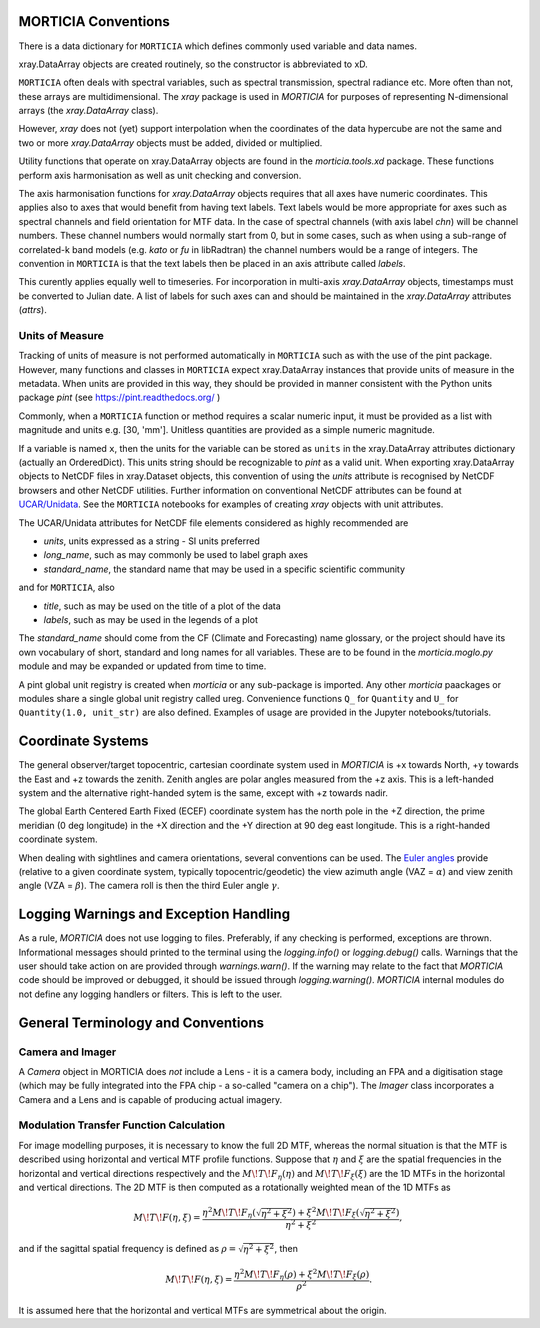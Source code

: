MORTICIA Conventions
====================

There is a data dictionary for ``MORTICIA`` which defines commonly used variable and data names.

xray.DataArray objects are created routinely, so the constructor is abbreviated to xD.

``MORTICIA`` often deals with spectral variables, such as spectral transmission, spectral radiance etc.
More often than not, these arrays are multidimensional. The `xray` package is used in `MORTICIA` for
purposes of representing N-dimensional arrays (the `xray.DataArray` class).

However, `xray` does not (yet) support interpolation when the coordinates of the data hypercube are
not the same and two or more `xray.DataArray` objects must be added, divided or multiplied.

Utility functions that operate on xray.DataArray objects are found in the `morticia.tools.xd` package.
These functions perform axis harmonisation as well as unit checking and conversion.

The axis harmonisation functions for `xray.DataArray` objects requires that all axes have numeric coordinates.
This applies also to axes that would benefit from having text labels. Text labels would be more appropriate for
axes such as spectral channels and field orientation for MTF data. In the case of spectral channels (with axis label
`chn`) will be channel numbers. These channel numbers would normally start from 0, but in some cases, such as when
using a sub-range of correlated-k band models (e.g. `kato` or `fu` in libRadtran) the channel numbers would be a
range of integers. The convention in ``MORTICIA`` is that the text labels then be placed in an axis attribute called
`labels`.

This curently applies equally well to timeseries. For incorporation in multi-axis `xray.DataArray` objects, timestamps
must be converted to Julian date. A list of labels for such axes can and should be maintained in the `xray.DataArray`
attributes (`attrs`).

Units of Measure
----------------
Tracking of units of measure is not performed automatically in ``MORTICIA`` such as with the use of the pint package.
However, many functions and classes in ``MORTICIA`` expect xray.DataArray instances that provide units of measure in
the metadata. When units are provided in this way, they should be provided in manner consistent with the Python units
package `pint` (see https://pint.readthedocs.org/ )

Commonly, when a ``MORTICIA`` function or method requires a scalar numeric input, it must be provided as a list
with magnitude and units e.g. [30, 'mm']. Unitless quantities are provided as a simple numeric magnitude.

If a variable is named ``x``, then the units for the variable can be stored as ``units`` in the xray.DataArray
attributes dictionary (actually an OrderedDict). This units string should be recognizable to `pint` as a valid unit.
When exporting xray.DataArray objects to NetCDF files in xray.Dataset objects, this convention of using the
`units` attribute is recognised by NetCDF browsers and other NetCDF utilities. Further information on conventional
NetCDF attributes can be found at
`UCAR/Unidata <https://www.unidata.ucar.edu/software/thredds/current/netcdf-java/metadata/DataDiscoveryAttConvention.html>`_.
See the ``MORTICIA`` notebooks for examples of creating `xray` objects with unit attributes.

The UCAR/Unidata attributes for NetCDF file elements considered as highly recommended are

- `units`, units expressed as a string - SI units preferred
- `long_name`, such as may commonly be used to label graph axes
- `standard_name`, the standard name that may be used in a specific scientific community

and for ``MORTICIA``, also

- `title`, such as may be used on the title of a plot of the data
- `labels`, such as may be used in the legends of a plot

The `standard_name` should come from the CF (Climate and Forecasting) name glossary, or the project should have
its own vocabulary of short, standard and long names for all variables. These are to be found in the
`morticia.moglo.py` module and may be expanded or updated from time to time.

A pint global unit registry is created when `morticia` or any sub-package is imported. Any other `morticia` paackages
or modules share a single global unit registry called ureg. Convenience functions ``Q_`` for ``Quantity`` and ``U_`` for
``Quantity(1.0, unit_str)`` are also defined. Examples of usage are provided in the Jupyter notebooks/tutorials.

Coordinate Systems
==================
The general observer/target topocentric, cartesian coordinate system used in `MORTICIA` is +x towards North, +y towards
the East and +z towards the zenith. Zenith angles are polar angles measured from the +z axis. This is a left-handed
system and the alternative right-handed sytem is the same, except with +z towards nadir.

The global Earth Centered Earth Fixed (ECEF) coordinate system has the north pole in the +Z direction, the prime
meridian (0 deg longitude) in the +X direction and the +Y direction at 90 deg east longitude. This is a right-handed
coordinate system.

When dealing with sightlines and camera orientations, several conventions can be used. The
`Euler angles <https://en.wikipedia.org/wiki/Euler_angles>`_ provide (relative to a given coordinate system,
typically topocentric/geodetic) the view azimuth angle (VAZ = :math:`\alpha`) and view zenith angle (VZA =
:math:`\beta`). The camera roll is then the third Euler angle :math:`\gamma`.

Logging Warnings and Exception Handling
=======================================
As a rule, `MORTICIA` does not use logging to files. Preferably, if any checking is performed, exceptions are thrown.
Informational messages should printed to the terminal using the `logging.info()` or `logging.debug()` calls.
Warnings that the user should take action on are provided through `warnings.warn()`. If the warning may relate to
the fact that `MORTICIA` code should be improved or debugged, it should be issued through `logging.warning()`.
`MORTICIA` internal modules do not define any logging handlers or filters. This is left to the user.

General Terminology and Conventions
===================================

Camera and Imager
-----------------
A `Camera` object in MORTICIA does *not* include a Lens - it is a camera body, including an FPA and a
digitisation stage (which may be fully integrated into the FPA chip - a so-called "camera on a chip").
The `Imager` class incorporates a Camera and a Lens and is capable of producing actual imagery.

Modulation Transfer Function Calculation
----------------------------------------
For image modelling purposes, it is necessary to know the full 2D MTF, whereas the normal situation is that the
MTF is described using horizontal and vertical MTF profile functions. Suppose that :math:`\eta` and :math:`\xi` are
the spatial frequencies in the horizontal and vertical directions respectively and the :math:`M\!T\!F_\eta(\eta)` and
:math:`M\!T\!F_\xi(\xi)` are the 1D MTFs in the horizontal and vertical directions. The 2D MTF is then computed as
a rotationally weighted mean of the 1D MTFs as

.. math::
    M\!T\!F(\eta,\xi)=\frac{\eta^{2}M\!T\!F_{\eta}\left(\sqrt{\eta^{2}+\xi^{2}}\right)+\xi^{2}M\!T\!F_{\xi}\left(\sqrt{\eta^{2}+\xi^{2}}\right)}{\eta^{2}+\xi^{2}},

and if the sagittal spatial frequency is defined as :math:`\rho=\sqrt{\eta^{2}+\xi^{2}}`, then

.. math::
    M\!T\!F(\eta,\xi)=\frac{\eta^{2}M\!T\!F_{\eta}\left(\rho\right)+\xi^{2}M\!T\!F_{\xi}\left(\rho\right)}{\rho^{2}}.

It is assumed here that the horizontal and vertical MTFs are symmetrical about the origin.






